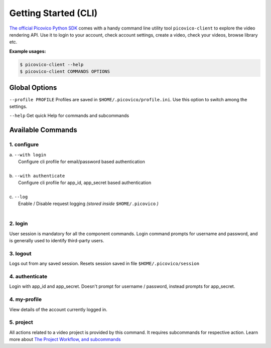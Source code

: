 Getting Started (CLI)
=====================

`The official Picovico Python SDK <http://github.com/picovico/python-sdk>`_ comes with a handy command line utility tool ``picovico-client`` to explore the video rendering API. Use it to login to your account, check account settings, create a video, check your videos, browse library etc. 


**Example usages:**

.. code-block:: console

   $ picovico-client --help
   $ picovico-client COMMANDS OPTIONS

Global Options
--------------
``--profile PROFILE``
Profiles are saved in ``$HOME/.picovico/profile.ini``. Use this option to switch among the settings.

``--help`` 
Get quick Help for commands and subcommands

Available Commands
------------------
1. configure
~~~~~~~~~~~~

| a. ``--with login`` 
|     Configure cli profile for email/password based authentication   
|
| b. ``--with authenticate`` 
|     Configure cli profile for app_id, app_secret based authentication
|
| c. ``--log`` 
|     Enable / Disable request logging *(stored inside* ``$HOME/.picovico`` *)*    

| 
2. login
~~~~~~~~
User session is mandatory for all the component commands. Login command prompts for username and password, and is generally used to identify third-party users.

3. logout
~~~~~~~~~
Logs out from any saved session. Resets session saved in file ``$HOME/.picovico/session``    

4. authenticate
~~~~~~~~~~~~~~~
Login with app_id and app_secret. Doesn't prompt for username / password, instead prompts for app_secret.

4. my-profile
~~~~~~~~~~~~~
View details of the account currently logged in.

5. project
~~~~~~~~~~
All actions related to a video project is provided by this command. It requires subcommands for respective action.
Learn more about `The Project Workflow, and subcommands <cli-project-workflow.html>`_

